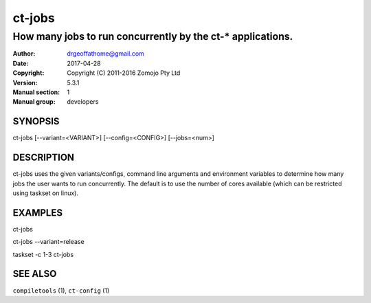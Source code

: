 ================
ct-jobs
================

------------------------------------------------------------
How many jobs to run concurrently by the ct-* applications.  
------------------------------------------------------------

:Author: drgeoffathome@gmail.com
:Date:   2017-04-28
:Copyright: Copyright (C) 2011-2016 Zomojo Pty Ltd
:Version: 5.3.1
:Manual section: 1
:Manual group: developers

SYNOPSIS
========
ct-jobs [--variant=<VARIANT>] [--config=<CONFIG>] [--jobs=<num>]

DESCRIPTION
===========
ct-jobs uses the given variants/configs, command line arguments
and environment variables to determine how many jobs the user 
wants to run concurrently. The default is to use the number
of cores available (which can be restricted using taskset on linux).

EXAMPLES
========

ct-jobs

ct-jobs --variant=release

taskset -c 1-3 ct-jobs

SEE ALSO
========
``compiletools`` (1), ``ct-config`` (1)
